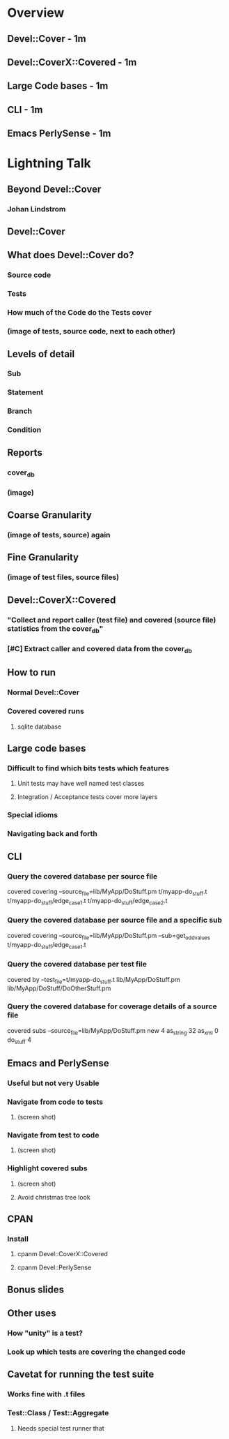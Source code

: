 #+SEQ_TODO:  TODO DOING DONE
* Overview
** Devel::Cover - 1m
** Devel::CoverX::Covered - 1m
** Large Code bases - 1m
** CLI - 1m
** Emacs PerlySense - 1m
* Lightning Talk
** Beyond Devel::Cover
*** Johan Lindstrom
** Devel::Cover
** What does Devel::Cover do?
*** Source code
*** Tests
*** How much of the Code do the Tests cover
*** (image of tests, source code, next to each other)
** Levels of detail
*** Sub
*** Statement
*** Branch
*** Condition
** Reports
*** cover_db
*** (image)
** Coarse Granularity
*** (image of tests, source) again
** Fine Granularity
*** (image of test files, source files)
** Devel::CoverX::Covered
*** "Collect and report caller (test file) and covered (source file) statistics from the cover_db"
*** [#C] Extract caller and covered data from the cover_db
** How to run
*** Normal Devel::Cover
*** Covered covered runs
**** sqlite database
** Large code bases
*** Difficult to find which bits tests which features
**** Unit tests may have well named test classes
**** Integration / Acceptance tests cover more layers
*** Special idioms
*** Navigating back and forth
** CLI
*** Query the covered database per source file
covered covering --source_file=lib/MyApp/DoStuff.pm
t/myapp-do_stuff.t
t/myapp-do_stuff/edge_case1.t
t/myapp-do_stuff/edge_case2.t
*** Query the covered database per source file and a specific sub
covered covering --source_file=lib/MyApp/DoStuff.pm --sub=get_odd_values
t/myapp-do_stuff/edge_case1.t
*** Query the covered database per test file
covered by --test_file=t/myapp-do_stuff.t
lib/MyApp/DoStuff.pm
lib/MyApp/DoStuff/DoOtherStuff.pm
*** Query the covered database for coverage details of a source file
covered subs --source_file=lib/MyApp/DoStuff.pm
new       4
as_string 32
as_xml    0
do_stuff  4
** Emacs and PerlySense
*** Useful but not very Usable
*** Navigate from code to tests
**** (screen shot)
*** Navigate from test to code
**** (screen shot)
*** Highlight covered subs
**** (screen shot)
**** Avoid christmas tree look
** CPAN
*** Install
**** cpanm Devel::CoverX::Covered
**** cpanm Devel::PerlySense
** Bonus slides
** Other uses
*** How "unity" is a test?
*** Look up which tests are covering the changed code
** Cavetat for running the test suite
*** Works fine with .t files
*** Test::Class / Test::Aggregate
**** Needs special test runner that 
